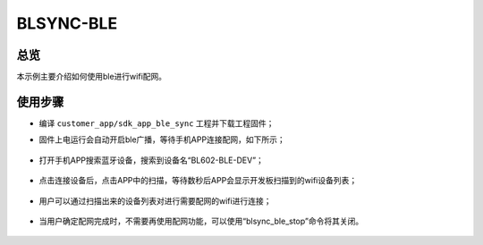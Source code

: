 .. _blsync-ble-index:

BLSYNC-BLE
==================

总览
------

本示例主要介绍如何使用ble进行wifi配网。

使用步骤
-----------

- 编译 ``customer_app/sdk_app_ble_sync`` 工程并下载工程固件；
- 固件上电运行会自动开启ble广播，等待手机APP连接配网，如下所示；

    .. figure:: imgs/image1.png
       :alt: 

- 打开手机APP搜索蓝牙设备，搜索到设备名“BL602-BLE-DEV”；

    .. figure:: imgs/image2.png
       :alt: 

- 点击连接设备后，点击APP中的扫描，等待数秒后APP会显示开发板扫描到的wifi设备列表；

    .. figure:: imgs/image3.png
       :alt: 

    .. figure:: imgs/image4.png
       :alt: 

- 用户可以通过扫描出来的设备列表对进行需要配网的wifi进行连接；

    .. figure:: imgs/image5.png
       :alt: 

- 当用户确定配网完成时，不需要再使用配网功能，可以使用“blsync_ble_stop”命令将其关闭。

    .. figure:: imgs/image6.png
       :alt: 